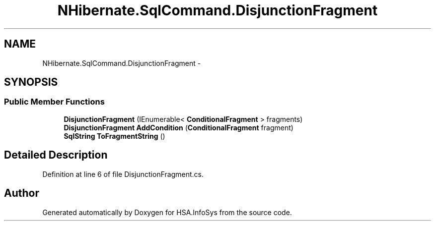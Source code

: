 .TH "NHibernate.SqlCommand.DisjunctionFragment" 3 "Fri Jul 5 2013" "Version 1.0" "HSA.InfoSys" \" -*- nroff -*-
.ad l
.nh
.SH NAME
NHibernate.SqlCommand.DisjunctionFragment \- 
.SH SYNOPSIS
.br
.PP
.SS "Public Member Functions"

.in +1c
.ti -1c
.RI "\fBDisjunctionFragment\fP (IEnumerable< \fBConditionalFragment\fP > fragments)"
.br
.ti -1c
.RI "\fBDisjunctionFragment\fP \fBAddCondition\fP (\fBConditionalFragment\fP fragment)"
.br
.ti -1c
.RI "\fBSqlString\fP \fBToFragmentString\fP ()"
.br
.in -1c
.SH "Detailed Description"
.PP 
Definition at line 6 of file DisjunctionFragment\&.cs\&.

.SH "Author"
.PP 
Generated automatically by Doxygen for HSA\&.InfoSys from the source code\&.
